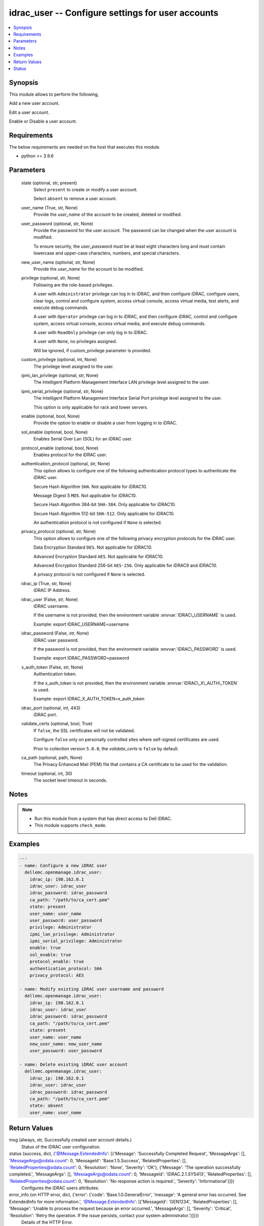 .. _idrac_user_module:


idrac_user -- Configure settings for user accounts
==================================================

.. contents::
   :local:
   :depth: 1


Synopsis
--------

This module allows to perform the following,

Add a new user account.

Edit a user account.

Enable or Disable a user account.



Requirements
------------
The below requirements are needed on the host that executes this module.

- python \>= 3.9.6



Parameters
----------

  state (optional, str, present)
    Select :literal:`present` to create or modify a user account.

    Select :literal:`absent` to remove a user account.


  user_name (True, str, None)
    Provide the :emphasis:`user\_name` of the account to be created, deleted or modified.


  user_password (optional, str, None)
    Provide the password for the user account. The password can be changed when the user account is modified.

    To ensure security, the :emphasis:`user\_password` must be at least eight characters long and must contain lowercase and upper-case characters, numbers, and special characters.


  new_user_name (optional, str, None)
    Provide the :emphasis:`user\_name` for the account to be modified.


  privilege (optional, str, None)
    Following are the role-based privileges.

    A user with :literal:`Administrator` privilege can log in to iDRAC, and then configure iDRAC, configure users, clear logs, control and configure system, access virtual console, access virtual media, test alerts, and execute debug commands.

    A user with :literal:`Operator` privilege can log in to iDRAC, and then configure iDRAC, control and configure system, access virtual console, access virtual media, and execute debug commands.

    A user with :literal:`ReadOnly` privilege can only log in to iDRAC.

    A user with :literal:`None`\ , no privileges assigned.

    Will be ignored, if custom\_privilege parameter is provided.


  custom_privilege (optional, int, None)
    The privilege level assigned to the user.


  ipmi_lan_privilege (optional, str, None)
    The Intelligent Platform Management Interface LAN privilege level assigned to the user.


  ipmi_serial_privilege (optional, str, None)
    The Intelligent Platform Management Interface Serial Port privilege level assigned to the user.

    This option is only applicable for rack and tower servers.


  enable (optional, bool, None)
    Provide the option to enable or disable a user from logging in to iDRAC.


  sol_enable (optional, bool, None)
    Enables Serial Over Lan (SOL) for an iDRAC user.


  protocol_enable (optional, bool, None)
    Enables protocol for the iDRAC user.


  authentication_protocol (optional, str, None)
    This option allows to configure one of the following authentication protocol types to authenticate the iDRAC user.

    Secure Hash Algorithm :literal:`SHA`. Not applicable for iDRAC10.

    Message Digest 5 :literal:`MD5`. Not applicable for iDRAC10.

    Secure Hash Algorithm 384-bit :literal:`SHA-384`. Only applicable for iDRAC10.

    Secure Hash Algorithm 512-bit :literal:`SHA-512`. Only applicable for iDRAC10.

    An authentication protocol is not configured if :literal:`None` is selected.


  privacy_protocol (optional, str, None)
    This option allows to configure one of the following privacy encryption protocols for the iDRAC user.

    Data Encryption Standard :literal:`DES`. Not applicable for iDRAC10.

    Advanced Encryption Standard :literal:`AES`. Not applicable for iDRAC10.

    Advanced Encryption Standard 256-bit :literal:`AES-256`. Only applicable for iDRAC9 and iDRAC10.

    A privacy protocol is not configured if :literal:`None` is selected.


  idrac_ip (True, str, None)
    iDRAC IP Address.


  idrac_user (False, str, None)
    iDRAC username.

    If the username is not provided, then the environment variable :envvar:`IDRAC\_USERNAME` is used.

    Example: export IDRAC\_USERNAME=username


  idrac_password (False, str, None)
    iDRAC user password.

    If the password is not provided, then the environment variable :envvar:`IDRAC\_PASSWORD` is used.

    Example: export IDRAC\_PASSWORD=password


  x_auth_token (False, str, None)
    Authentication token.

    If the x\_auth\_token is not provided, then the environment variable :envvar:`IDRAC\_X\_AUTH\_TOKEN` is used.

    Example: export IDRAC\_X\_AUTH\_TOKEN=x\_auth\_token


  idrac_port (optional, int, 443)
    iDRAC port.


  validate_certs (optional, bool, True)
    If :literal:`false`\ , the SSL certificates will not be validated.

    Configure :literal:`false` only on personally controlled sites where self-signed certificates are used.

    Prior to collection version :literal:`5.0.0`\ , the :emphasis:`validate\_certs` is :literal:`false` by default.


  ca_path (optional, path, None)
    The Privacy Enhanced Mail (PEM) file that contains a CA certificate to be used for the validation.


  timeout (optional, int, 30)
    The socket level timeout in seconds.





Notes
-----

.. note::
   - Run this module from a system that has direct access to Dell iDRAC.
   - This module supports :literal:`check\_mode`.




Examples
--------

.. code-block:: yaml+jinja

    
    ---
    - name: Configure a new iDRAC user
      dellemc.openmanage.idrac_user:
        idrac_ip: 198.162.0.1
        idrac_user: idrac_user
        idrac_password: idrac_password
        ca_path: "/path/to/ca_cert.pem"
        state: present
        user_name: user_name
        user_password: user_password
        privilege: Administrator
        ipmi_lan_privilege: Administrator
        ipmi_serial_privilege: Administrator
        enable: true
        sol_enable: true
        protocol_enable: true
        authentication_protocol: SHA
        privacy_protocol: AES

    - name: Modify existing iDRAC user username and password
      dellemc.openmanage.idrac_user:
        idrac_ip: 198.162.0.1
        idrac_user: idrac_user
        idrac_password: idrac_password
        ca_path: "/path/to/ca_cert.pem"
        state: present
        user_name: user_name
        new_user_name: new_user_name
        user_password: user_password

    - name: Delete existing iDRAC user account
      dellemc.openmanage.idrac_user:
        idrac_ip: 198.162.0.1
        idrac_user: idrac_user
        idrac_password: idrac_password
        ca_path: "/path/to/ca_cert.pem"
        state: absent
        user_name: user_name



Return Values
-------------

msg (always, str, Successfully created user account details.)
  Status of the iDRAC user configuration.


status (success, dict, {'@Message.ExtendedInfo': [{'Message': 'Successfully Completed Request', 'MessageArgs': [], 'MessageArgs@odata.count': 0, 'MessageId': 'Base.1.5.Success', 'RelatedProperties': [], 'RelatedProperties@odata.count': 0, 'Resolution': 'None', 'Severity': 'OK'}, {'Message': 'The operation successfully completed.', 'MessageArgs': [], 'MessageArgs@odata.count': 0, 'MessageId': 'IDRAC.2.1.SYS413', 'RelatedProperties': [], 'RelatedProperties@odata.count': 0, 'Resolution': 'No response action is required.', 'Severity': 'Informational'}]})
  Configures the iDRAC users attributes.


error_info (on HTTP error, dict, {'error': {'code': 'Base.1.0.GeneralError', 'message': 'A general error has occurred. See ExtendedInfo for more information.', '@Message.ExtendedInfo': [{'MessageId': 'GEN1234', 'RelatedProperties': [], 'Message': 'Unable to process the request because an error occurred.', 'MessageArgs': [], 'Severity': 'Critical', 'Resolution': 'Retry the operation. If the issue persists, contact your system administrator.'}]}})
  Details of the HTTP Error.





Status
------





Authors
~~~~~~~

- Felix Stephen (@felixs88)
- Kritika Bhateja (@Kritika-Bhateja-03)


